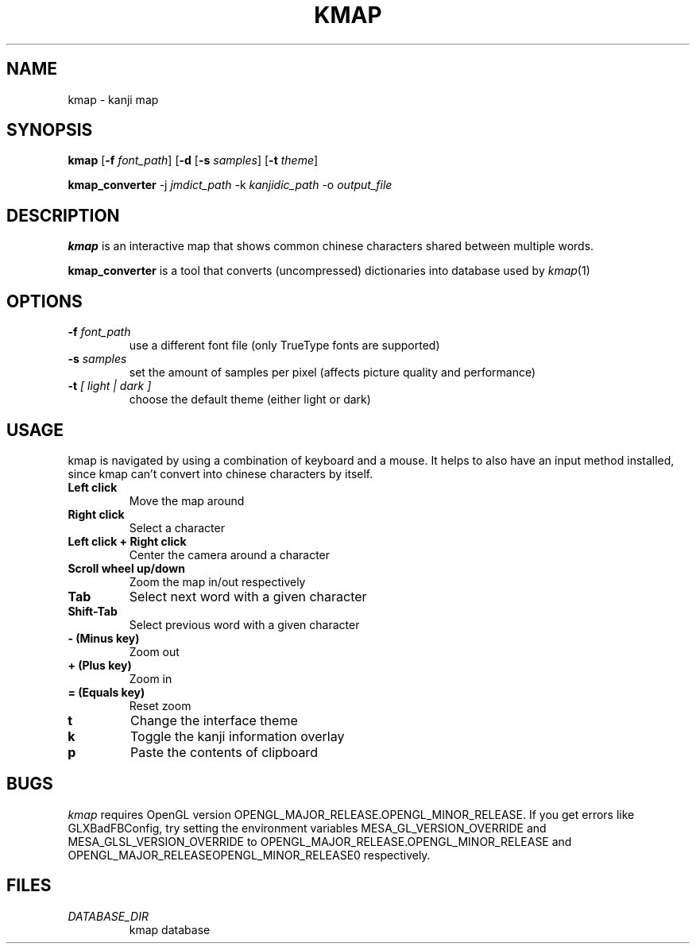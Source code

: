 .TH KMAP 1 CURRENT_DATE

.SH NAME 
kmap \- kanji map

.SH SYNOPSIS
.B kmap
.RB [ \-f
.IR font_path ]
.RB [ \-d
.RB [ \-s
.IR samples ]
.RB [ \-t
.IR theme ]

.P
.BR kmap_converter
.RB -j
.IR jmdict_path
.RB -k
.IR kanjidic_path
.RB -o
.IR output_file

.SH DESCRIPTION
.B kmap
is an interactive map that shows common chinese characters shared 
between multiple words.
.P
.B kmap_converter
is a tool that converts (uncompressed) dictionaries into
database used by
.IR kmap (1)

.SH OPTIONS
.TP
.BI \-f " font_path"
use a different font file (only TrueType fonts are supported)
.TP
.TP
.BI \-s " samples"
set the amount of samples per pixel (affects picture quality
and performance)
.TP
.BI \-t " [ light | dark ]"
choose the default theme (either light or dark)

.SH USAGE
.P
kmap is navigated by using a combination of keyboard and a mouse.
It helps to also have an input method installed, since kmap
can't convert into chinese characters by itself.
.TP
.B Left click
Move the map around
.TP
.B Right click
Select a character
.TP
.B Left click + Right click
Center the camera around a character
.TP
.B Scroll wheel up/down
Zoom the map in/out respectively
.TP
.B Tab
Select next word with a given character
.TP
.B Shift-Tab
Select previous word with a given character
.TP
.B 
.TP
.B \- (Minus key)
Zoom out
.TP
.B + (Plus key)
Zoom in
.TP
.B = (Equals key)
Reset zoom
.TP 
.B t
Change the interface theme
.TP
.B k
Toggle the kanji information overlay
.TP
.B p
Paste the contents of clipboard

.SH BUGS
.IR kmap
requires OpenGL version OPENGL_MAJOR_RELEASE.OPENGL_MINOR_RELEASE. If you get errors like GLXBadFBConfig, try setting the environment variables MESA_GL_VERSION_OVERRIDE and MESA_GLSL_VERSION_OVERRIDE to OPENGL_MAJOR_RELEASE.OPENGL_MINOR_RELEASE and OPENGL_MAJOR_RELEASEOPENGL_MINOR_RELEASE0 respectively.

.SH FILES
.TP
.I DATABASE_DIR
kmap database
